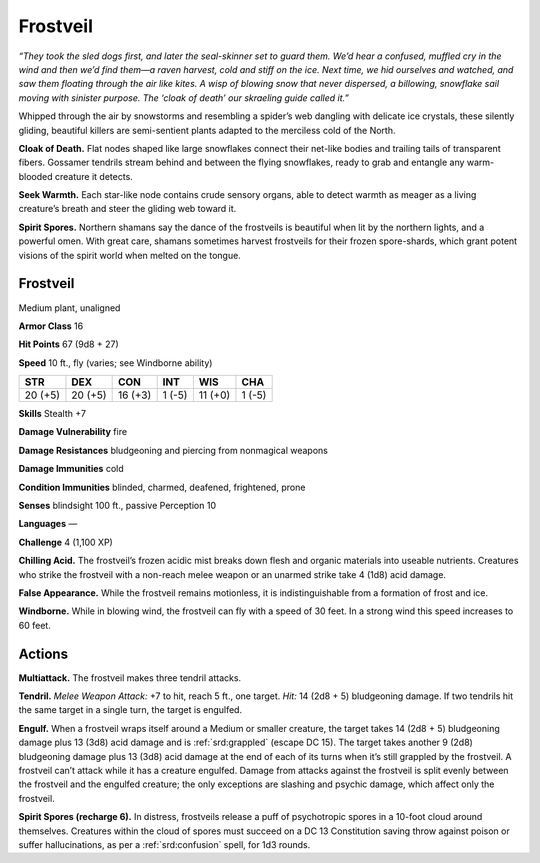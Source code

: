 
.. _tob:frostveil:

Frostveil
---------

*“They took the sled dogs first, and later the seal-skinner set to guard them.
We’d hear a confused, muffled cry in the wind and then we’d find them—a
raven harvest, cold and stiff on the ice. Next time, we hid ourselves and
watched, and saw them floating through the air like kites. A wisp of
blowing snow that never dispersed, a billowing, snowflake sail moving
with sinister purpose. The ‘cloak of death’ our skraeling guide called it.”*

Whipped through the air by snowstorms and resembling a
spider’s web dangling with delicate ice crystals, these silently
gliding, beautiful killers are semi-sentient plants adapted to the
merciless cold of the North.

**Cloak of Death.** Flat nodes shaped like large snowflakes
connect their net-like bodies and trailing tails of transparent
fibers. Gossamer tendrils stream behind and between the flying
snowflakes, ready to grab and entangle any warm-blooded
creature it detects.

**Seek Warmth.** Each star-like node contains crude sensory
organs, able to detect warmth as meager as a living creature’s
breath and steer the gliding web toward it.

**Spirit Spores.** Northern shamans say the dance of the
frostveils is beautiful when lit by the northern lights, and a
powerful omen. With great care, shamans sometimes harvest
frostveils for their frozen spore-shards, which grant potent
visions of the spirit world when melted on the tongue.

Frostveil
~~~~~~~~~

Medium plant, unaligned

**Armor Class** 16

**Hit Points** 67 (9d8 + 27)

**Speed** 10 ft., fly (varies; see Windborne ability)

+-----------+-----------+-----------+-----------+-----------+-----------+
| STR       | DEX       | CON       | INT       | WIS       | CHA       |
+===========+===========+===========+===========+===========+===========+
| 20 (+5)   | 20 (+5)   | 16 (+3)   | 1 (-5)    | 11 (+0)   | 1 (-5)    |
+-----------+-----------+-----------+-----------+-----------+-----------+

**Skills** Stealth +7

**Damage Vulnerability** fire

**Damage Resistances** bludgeoning and piercing from
nonmagical weapons

**Damage Immunities** cold

**Condition Immunities** blinded, charmed,
deafened, frightened, prone

**Senses** blindsight 100 ft., passive Perception 10

**Languages** —

**Challenge** 4 (1,100 XP)

**Chilling Acid.** The frostveil’s
frozen acidic mist breaks
down flesh and organic
materials into useable nutrients. Creatures who strike the
frostveil with a non-reach melee weapon or an unarmed strike
take 4 (1d8) acid damage.

**False Appearance.** While the frostveil remains motionless, it is
indistinguishable from a formation of frost and ice.

**Windborne.** While in blowing wind, the frostveil can fly with a
speed of 30 feet. In a strong wind this speed increases to 60
feet.

Actions
~~~~~~~

**Multiattack.** The frostveil makes three tendril attacks.

**Tendril.** *Melee Weapon Attack:* +7 to hit, reach 5 ft., one target.
*Hit:* 14 (2d8 + 5) bludgeoning damage. If two tendrils hit the
same target in a single turn, the target is engulfed.

**Engulf.** When a frostveil wraps itself around a Medium or
smaller creature, the target takes 14 (2d8 + 5) bludgeoning
damage plus 13 (3d8) acid damage and is :ref:`srd:grappled` (escape
DC 15). The target takes another 9 (2d8) bludgeoning damage
plus 13 (3d8) acid damage at the end of each of its turns when
it’s still grappled by the frostveil. A frostveil can’t attack while
it has a creature engulfed. Damage from attacks against the
frostveil is split evenly between the frostveil and the engulfed
creature; the only exceptions are slashing and psychic damage,
which affect only the frostveil.

**Spirit Spores (recharge 6).** In distress, frostveils release a puff
of psychotropic spores in a 10-foot cloud around themselves.
Creatures within the cloud of spores must succeed on a
DC 13 Constitution saving throw against poison or suffer
hallucinations, as per a :ref:`srd:confusion` spell, for 1d3 rounds.
